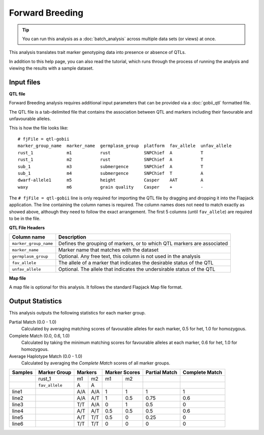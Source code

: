 Forward Breeding
================

.. tip::
  You can run this analysis as a :doc:`batch_analysis` across multiple data sets (or views) at once.

This analysis translates trait marker genotyping data into presence or absence of QTLs.

In addition to this help page, you can also read the tutorial, which runs through the process of running the analysis and viewing the results with a sample dataset.

Input files
-----------

**QTL file**

Forward Breeding analysis requires additional input parameters that can be provided via a :doc:`gobii_qtl` formatted file.

The QTL file is a tab-delimited file that contains the association between QTL and markers including their favourable and unfavourable alleles.

This is how the file looks like::

 # fjFile = qtl-gobii
 marker_group_name  marker_name  germplasm_group  platform  fav_allele  unfav_allele
 rust_1             m1           rust             SNPChief  A           T
 rust_1             m2           rust             SNPChief  A           T
 sub_1              m3           submergence      SNPChief  A           T
 sub_1              m4           submergence      SNPChief  T           A
 dwarf-allele1      m5           height           Casper    AAT         A
 waxy               m6           grain quality    Casper    +           -

The ``# fjFile = qtl-gobii`` line is only required for importing the QTL file by dragging and dropping it into the Flapjack application. The line containing the column names is required. The column names does not need to match exactly as showed above, although they need to follow the exact arrangement. The first 5 columns (until ``fav_allele``) are required to be in the file.

**QTL File Headers**

+-----------------------+----------------------------------------------------------------------------+
| **Column name**       |                                                            **Description** |
+-----------------------+----------------------------------------------------------------------------+
| ``marker_group_name`` | Defines the grouping of markers, or to which QTL markers are associated    |
+-----------------------+----------------------------------------------------------------------------+
| ``marker_name``       | Marker name that matches with the dataset                                  |
+-----------------------+----------------------------------------------------------------------------+
| ``germplasm_group``   | Optional. Any free text, this column is not used in the analysis           |
+-----------------------+----------------------------------------------------------------------------+
| ``fav_allele``        | The allele of a marker that indicates the desirable status of the QTL      |
+-----------------------+----------------------------------------------------------------------------+
| ``unfav_allele``      | Optional. The allele that indicates the undersirable status of the QTL     |
+-----------------------+----------------------------------------------------------------------------+

**Map file**

A map file is optional for this analysis. It follows the standard Flapjack Map file format.

Output Statistics
-----------------

This analysis outputs the following statistics for each marker group.

Partial Match (0.0 - 1.0)
  Calculated by averaging matching scores of favourable alleles for each marker, 0.5 for het, 1.0 for homozygous.

Complete Match (0.0, 0.6, 1.0)
  Calculated by taking the minimum matching scores for favourable alleles at each marker, 0.6 for het, 1.0 for homozygous.
  
Average Haplotype Match (0.0 - 1.0)
  Calculated by averaging the *Complete Match* scores of all marker groups.

+---------+----------------+-----+-----+-------+-------+---------------+----------------+
| Samples |  Marker Group  | Markers   | Marker Scores | Partial Match | Complete Match |
+=========+================+=====+=====+=======+=======+===============+================+
|         |     rust_1     | m1  | m2  | m1    |   m2  |               |                |
+---------+----------------+-----+-----+-------+-------+---------------+----------------+
|         | ``fav_allele`` | A   | A   |       |       |               |                |
+---------+----------------+-----+-----+-------+-------+---------------+----------------+
| line1   |                | A/A | A/A | 1     |   1   | 1             | 1              |
+---------+----------------+-----+-----+-------+-------+---------------+----------------+
| line2   |                | A/A | A/T | 1     |   0.5 | 0.75          | 0.6            |
+---------+----------------+-----+-----+-------+-------+---------------+----------------+
| line3   |                | T/T | A/A | 0     |   1   | 0.5           | 0              |
+---------+----------------+-----+-----+-------+-------+---------------+----------------+
| line4   |                | A/T | A/T | 0.5   |   0.5 | 0.5           | 0.6            |
+---------+----------------+-----+-----+-------+-------+---------------+----------------+
| line5   |                | A/T | T/T | 0.5   |   0   | 0.25          | 0              |
+---------+----------------+-----+-----+-------+-------+---------------+----------------+
| line6   |                | T/T | T/T | 0     |   0   | 0             | 0              |
+---------+----------------+-----+-----+-------+-------+---------------+----------------+
